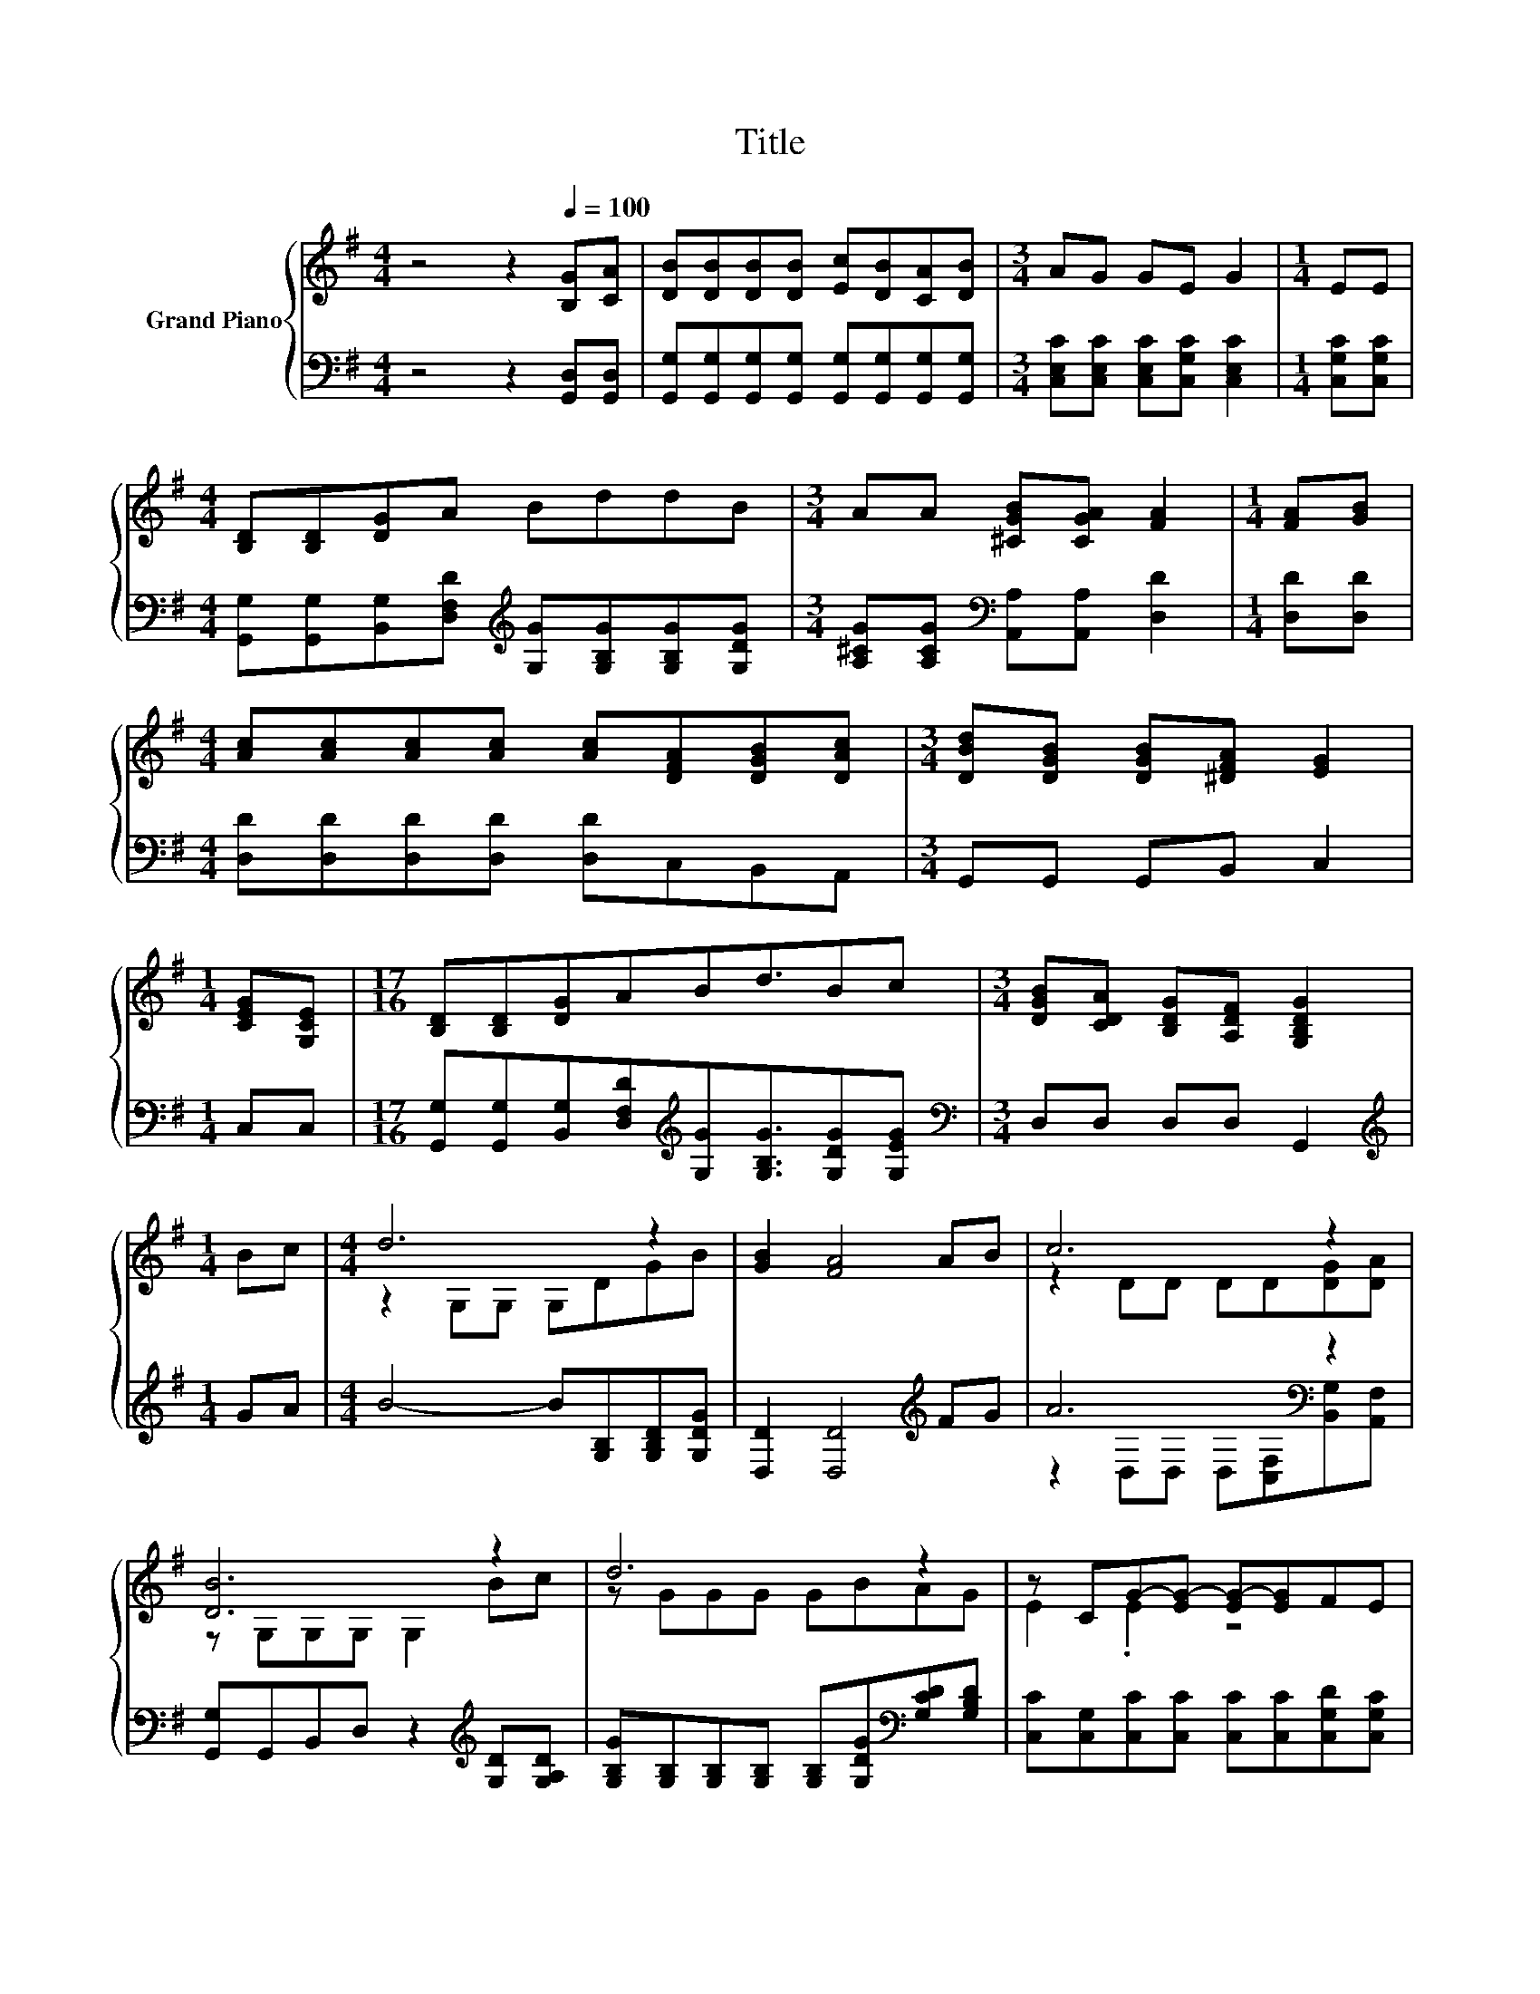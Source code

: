 X:1
T:Title
%%score { ( 1 3 ) | ( 2 4 ) }
L:1/8
M:4/4
K:G
V:1 treble nm="Grand Piano"
V:3 treble 
V:2 bass 
V:4 bass 
V:1
 z4 z2[Q:1/4=100] [B,G][CA] | [DB][DB][DB][DB] [Ec][DB][CA][DB] |[M:3/4] AG GE G2 |[M:1/4] EE | %4
[M:4/4] [B,D][B,D][DG]A BddB |[M:3/4] AA [^CGB][CGA] [FA]2 |[M:1/4] [FA][GB] | %7
[M:4/4] [Ac][Ac][Ac][Ac] [Ac][DFA][DGB][DAc] |[M:3/4] [DBd][DGB] [DGB][^DFA] [EG]2 | %9
[M:1/4] [CEG][G,CE] |[M:17/16] [B,D][B,D][DG]ABd3/2Bc |[M:3/4] [DGB][CDA] [B,DG][A,DF] [G,B,DG]2 | %12
[M:1/4] Bc |[M:4/4] d6 z2 | [GB]2 [FA]4 AB | c6 z2 | [DB]6 z2 | d6 z2 | z CG-[EG-] [EG-][EG]FE | %19
 D2 G2 B3 A |[M:3/4] [B,DG]6 |] %21
V:2
 z4 z2 [G,,D,][G,,D,] | [G,,G,][G,,G,][G,,G,][G,,G,] [G,,G,][G,,G,][G,,G,][G,,G,] | %2
[M:3/4] [C,E,C][C,E,C] [C,E,C][C,G,C] [C,E,C]2 |[M:1/4] [C,G,C][C,G,C] | %4
[M:4/4] [G,,G,][G,,G,][B,,G,][D,F,D][K:treble] [G,G][G,B,G][G,B,G][G,DG] | %5
[M:3/4] [A,^CG][A,CG][K:bass] [A,,A,][A,,A,] [D,D]2 |[M:1/4] [D,D][D,D] | %7
[M:4/4] [D,D][D,D][D,D][D,D] [D,D]C,B,,A,, |[M:3/4] G,,G,, G,,B,, C,2 |[M:1/4] C,C, | %10
[M:17/16] [G,,G,][G,,G,][B,,G,][D,F,D][K:treble][G,G][G,B,G]3/2[G,DG][G,EG] | %11
[M:3/4][K:bass] D,D, D,D, G,,2 |[M:1/4][K:treble] GA |[M:4/4] B4- B[G,B,][G,B,D][G,DG] | %14
 [D,D]2 [D,D]4[K:treble] FG | A6[K:bass] z2 | [G,,G,]G,,B,,D, z2[K:treble] [G,D][G,A,D] | %17
 [G,B,G][G,B,][G,B,][G,B,] [G,B,][G,DG][K:bass][G,CD][G,B,D] | %18
 [C,C][C,G,][C,C][C,C] [C,C][C,C][C,G,D][C,G,C] | [D,G,B,]2 [D,B,D]2 [D,D]3 [D,CD] |[M:3/4] G,,6 |] %21
V:3
 x8 | x8 |[M:3/4] x6 |[M:1/4] x2 |[M:4/4] x8 |[M:3/4] x6 |[M:1/4] x2 |[M:4/4] x8 |[M:3/4] x6 | %9
[M:1/4] x2 |[M:17/16] x17/2 |[M:3/4] x6 |[M:1/4] x2 |[M:4/4] z2 G,G, G,DGB | x8 | %15
 z2 DD DD[DG][DA] | z G,G,G, G,2 Bc | z GGG GBAG | E2 .E2 z4 | x8 |[M:3/4] x6 |] %21
V:4
 x8 | x8 |[M:3/4] x6 |[M:1/4] x2 |[M:4/4] x4[K:treble] x4 |[M:3/4] x2[K:bass] x4 |[M:1/4] x2 | %7
[M:4/4] x8 |[M:3/4] x6 |[M:1/4] x2 |[M:17/16] x4[K:treble] x9/2 |[M:3/4][K:bass] x6 | %12
[M:1/4][K:treble] x2 |[M:4/4] x8 | x6[K:treble] x2 | z2[K:bass] D,D, D,[C,F,][B,,G,][A,,F,] | %16
 x6[K:treble] x2 | x6[K:bass] x2 | x8 | x8 |[M:3/4] x6 |] %21


